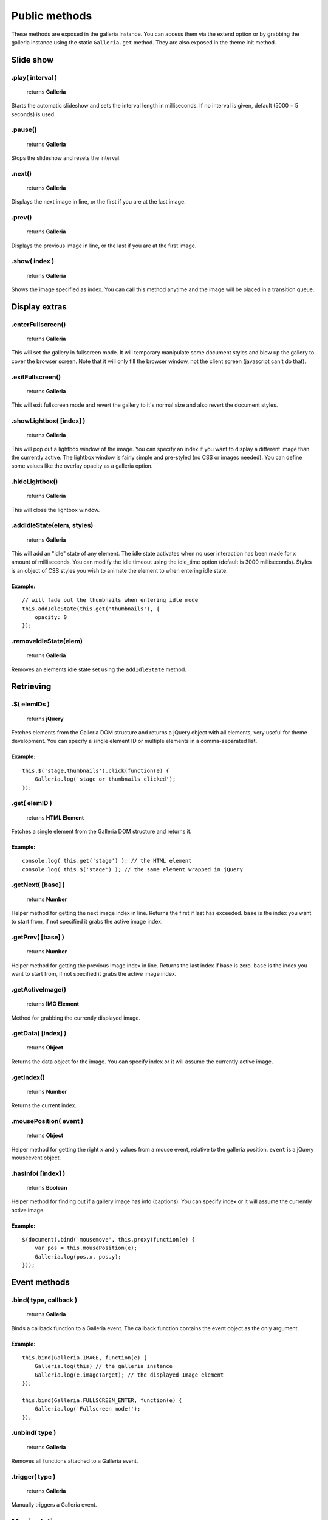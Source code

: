 ==============
Public methods
==============

These methods are exposed in the galleria instance. You can access them via the extend option or by grabbing the galleria instance using the static ``Galleria.get`` method. They are also exposed in the theme init method.


Slide show
==========

.play( interval )
--------------

    | returns **Galleria**

Starts the automatic slideshow and sets the interval length in milliseconds. If no interval is given, default (5000 = 5 seconds) is used.

.pause()
--------------

    | returns **Galleria**

Stops the slideshow and resets the interval.

.next()
--------------

    | returns **Galleria**
    
Displays the next image in line, or the first if you are at the last image.

.prev()
--------------

    | returns **Galleria**
    
Displays the previous image in line, or the last if you are at the first image.

.show( index )
--------------

    | returns **Galleria**
    
Shows the image specified as index. You can call this method anytime and the image will be placed in a transition queue.


Display extras
==============

.enterFullscreen()
------------------

    | returns **Galleria**

This will set the gallery in fullscreen mode. It will temporary manipulate some document styles and blow up the gallery to cover the browser screen. Note that it will only fill the browser window, not the client screen (javascript can't do that).

.exitFullscreen()
------------------

    | returns **Galleria**

This will exit fullscreen mode and revert the gallery to it's normal size and also revert the document styles.

.showLightbox( [index] )
------------------

    | returns **Galleria**

This will pop out a lightbox window of the image. You can specify an index if you want to display a different image than the currently active. The lightbox window is fairly simple and pre-styled (no CSS or images needed). You can define some values like the overlay opacity as a galleria option.

.hideLightbox()
------------------

    | returns **Galleria**

This will close the lightbox window.

.addIdleState(elem, styles)
------------------

    | returns **Galleria**

This will add an "idle" state of any element. The idle state activates when no user interaction has been made for x amount of milliseconds. You can modify the idle timeout using the idle_time option (default is 3000 milliseconds). Styles is an object of CSS styles you wish to animate the element to when entering idle state.

Example:
........

::
    
    // will fade out the thumbnails when entering idle mode
    this.addIdleState(this.get('thumbnails'), {
        opacity: 0
    });
    
.removeIdleState(elem)
------------------

    | returns **Galleria**

Removes an elements idle state set using the ``addIdleState`` method.


Retrieving
==========

.$( elemIDs )
-------------

    | returns **jQuery**

Fetches elements from the Galleria DOM structure and returns a jQuery object with all elements, very useful for theme development. You can specify a single element ID or multiple elements in a comma-separated list.

Example:
........

::

    this.$('stage,thumbnails').click(function(e) {
        Galleria.log('stage or thumbnails clicked');
    });


.get( elemID )
--------------

    | returns **HTML Element**

Fetches a single element from the Galleria DOM structure and returns it.

Example:
........

::

    console.log( this.get('stage') ); // the HTML element
    console.log( this.$('stage') ); // the same element wrapped in jQuery


.getNext( [base] )
------------------

    | returns **Number**

Helper method for getting the next image index in line. Returns the first if last has exceeded. ``base`` is the index you want to start from, if not specified it grabs the active image index.


.getPrev( [base] )
------------------

    | returns **Number**

Helper method for getting the previous image index in line. Returns the last index if base is zero. ``base`` is the index you want to start from, if not specified it grabs the active image index.

.getActiveImage()
------------------

    | returns **IMG Element**

Method for grabbing the currently displayed image.


.getData( [index] )
-------------------

    | returns **Object**

Returns the data object for the image. You can specify index or it will assume the currently active image.

.getIndex()
-----------

    | returns **Number**

Returns the current index.


.mousePosition( event )
------------------

    | returns **Object**

Helper method for getting the right ``x`` and ``y`` values from a mouse event, relative to the galleria position. ``event`` is a jQuery mouseevent object.


.hasInfo( [index] )
------------------

    | returns **Boolean**

Helper method for finding out if a gallery image has info (captions). You can specify index or it will assume the currently active image.

Example:
........

::

    $(document).bind('mousemove', this.proxy(function(e) {
        var pos = this.mousePosition(e);
        Galleria.log(pos.x, pos.y);
    }));


Event methods
=============

.bind( type, callback )
-----------------------

    | returns **Galleria**

Binds a callback function to a Galleria event. The callback function contains the event object as the only argument.

Example:
........

::
    
    this.bind(Galleria.IMAGE, function(e) {
        Galleria.log(this) // the galleria instance
        Galleria.log(e.imageTarget); // the displayed Image element
    });
    
    this.bind(Galleria.FULLSCREEN_ENTER, function(e) {
        Galleria.log('Fullscreen mode!');
    });
    
.unbind( type )
-----------------------

    | returns **Galleria**

Removes all functions attached to a Galleria event.
    
    
.trigger( type )
-----------------

    | returns **Galleria**

Manually triggers a Galleria event.


Manipulation
============

.addElement( elemID )
---------------------

    | returns **Galleria**

Creates a new element into the Galleria DOM and becomes instantly available using ``.$()`` or ``.get()``


.appendChild( parentID, childID )
---------------------------------

    | returns **Galleria**

Appends an element to another in the Galleria DOM structure using element IDs.

Example:
........

::

    // creates a new element with the id 'mystuff':
    this.addElement('mystuff');

    // appends the element to the container
    this.appendChild('container','mystuff');


.prependChild( parentID, childID )
---------------------------------

    | returns **Galleria**

Prepends an element to another in the Galleria DOM structure using element IDs.

Example:
........

::

    // creates a new element with the id 'mystuff':
    this.addElement('mystuff');

    // appends the element to the stage
    this.prependChild('stage','mystuff');
    

.setCounter( [index] )
----------------------

    | returns **Galleria**

Sets the counter to the index or the active image if no index is specified.

.setInfo( [index] )
-------------------

    | returns **Galleria**

Sets the captions to display data taken from the index or the active image if no index is specified.

Example:
........

::

    this.bind(Galleria.THUMBNAIL, function(e) {
        $(e.thumbTarget).hover(this.proxy(function() {
            this.setInfo(e.thumbOrder); // sets the caption to display data from the hovered image
            this.setCounter(e.thumbOrder); // sets the counter to display the index of the hovered image
        }, this.proxy(function() {
            this.setInfo(); // reset the caption to display the currently active data
            this.setCounter(); // reset the caption to display the currently active data
        }));
    });



Miscellaneous
=============

.attachKeyboard( map )
--------------------

    | returns **Galleria**

This helper method attaches keyboard events to Galleria. The map object contains a map of functions to execute when a certain keyCode is pressed.

You can use a number of helper keywords to identify common keys. The keywords are **up**, **down**, **left**, **right**, **return**, **escape** and **backspace**.

If you call this method again with the same key, you will simply override the last function.

Example: attaching some keyboard action to galleria
...................................................

::

    this.attachKeyboard({
        left: this.prev, // applies the native prev() function
        right: this.next,
        up: function() {
            // custom up action
            Galleria.log('up pressed');
        },
        13: function() {
            // start playing when return (keyCode 13) is pressed:
            this.play(3000);
        }
    });
    
    this.attachKeyboard({
        left: this.showLightbox // will override the previously defined prev()
    });


.detachKeyboard()
--------------------
    
    | returns **Galleria**

Removes all keyboard events attached using ``.attachKeyboard()``. Useful when building lightboxes or overlays.


.proxy( fn [, scope ] )
-----------------------

    | returns **Function**

A proxy function that brings the Galleria scope to any callback. Using this proxy, the ``this`` keyword stays as a reference to the current Galleria scope during jQuery callbacks (or any other function).

The second argument specifies another scope (optional).

Example:
........

::

    this.$('container').click(this.proxy(function(e) {
        Galleria.log(e) // the jQuery event object
        Galleria.log(this) // the Galleria scope (not the target)
    }));
    